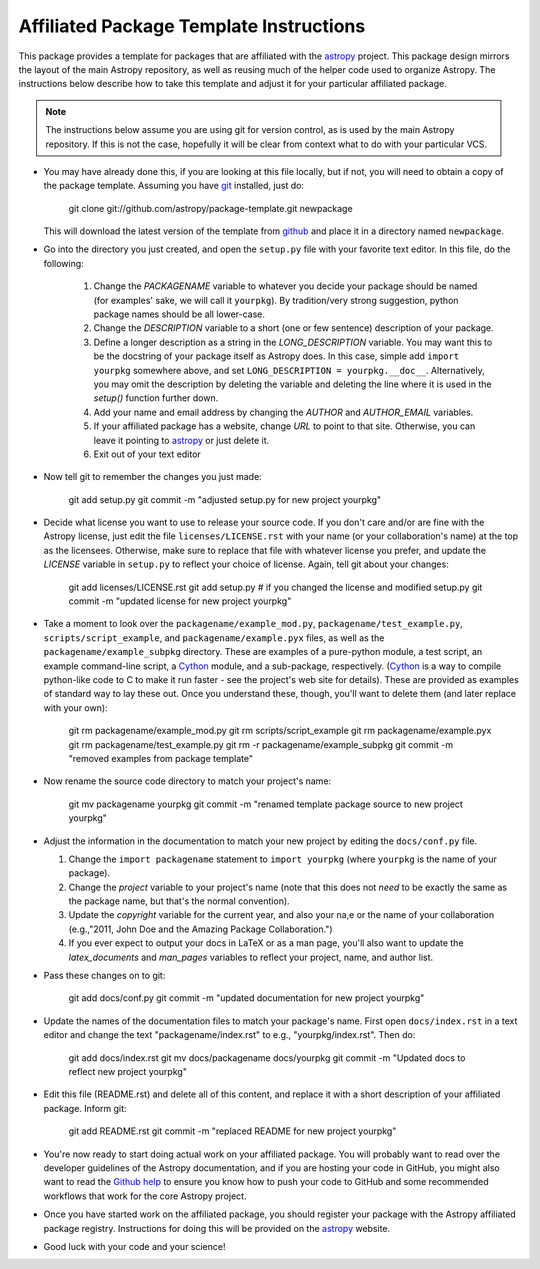 ========================================
Affiliated Package Template Instructions
========================================

This package provides a template for packages that are affiliated with the
`astropy`_ project. This package design mirrors the layout of the main Astropy
repository, as well as reusing much of the helper code used to organize
Astropy.  The instructions below describe how to take this template and adjust
it for your particular affiliated package.

.. note::
    The instructions below assume you are using git for version control, as is
    used by the main Astropy repository.  If this is not the case, hopefully
    it will be clear from context what to do with your particular VCS.

* You may have already done this, if you are looking at this file locally, but
  if not, you will need to obtain a copy of the package template.  Assuming
  you have `git`_ installed, just do:

      git clone git://github.com/astropy/package-template.git newpackage

  This will download the latest version of the template from `github`_ and
  place it in a directory named ``newpackage``.

* Go into the directory you just created, and open the ``setup.py`` file
  with your favorite text editor.  In this file, do the following:

    1. Change the `PACKAGENAME` variable to whatever you decide your package
       should be named (for examples' sake, we will call it ``yourpkg``). By
       tradition/very strong suggestion, python package names should be all
       lower-case.
    2. Change the `DESCRIPTION` variable to a short (one or few sentence)
       description of your package.
    3. Define a longer description as a string in the `LONG_DESCRIPTION`
       variable.  You may want this to be the docstring of your package itself
       as Astropy does.  In this case, simple add ``import yourpkg`` somewhere
       above, and set ``LONG_DESCRIPTION = yourpkg.__doc__``.  Alternatively,
       you may omit the description by deleting the variable and deleting the
       line where it is used in the `setup()` function further down.
    4. Add your name and email address by changing the `AUTHOR` and
       `AUTHOR_EMAIL` variables.
    5. If your affiliated package has a website, change `URL` to point to that
       site.  Otherwise, you can leave it pointing to `astropy`_ or just
       delete it.
    6. Exit out of your text editor

* Now tell git to remember the changes you just made:

   git add setup.py
   git commit -m "adjusted setup.py for new project yourpkg"

* Decide what license you want to use to release your source code. If you
  don't care and/or are fine with the Astropy license, just edit the file
  ``licenses/LICENSE.rst`` with your name (or your collaboration's name) at
  the top as the licensees.  Otherwise, make sure to replace that file with
  whatever license you prefer, and update the `LICENSE` variable in
  ``setup.py`` to reflect your choice of license.  Again, tell git about your
  changes:

    git add licenses/LICENSE.rst
    git add setup.py  # if you changed the license and modified setup.py
    git commit -m "updated license for new project yourpkg"

* Take a moment to look over the ``packagename/example_mod.py``,
  ``packagename/test_example.py``, ``scripts/script_example``, and
  ``packagename/example.pyx`` files, as well as the
  ``packagename/example_subpkg`` directory. These are examples of a
  pure-python module, a test script, an example command-line script, a
  `Cython`_ module, and a sub-package, respectively. (`Cython`_ is a way to
  compile python-like code to C to make it run faster - see the project's web
  site for details). These are provided as examples of standard way to lay
  these out. Once you understand these, though, you'll want to delete them
  (and later replace with your own):

    git rm packagename/example_mod.py
    git rm scripts/script_example
    git rm packagename/example.pyx
    git rm packagename/test_example.py
    git rm -r packagename/example_subpkg
    git commit -m "removed examples from package template"

* Now rename the source code directory to match your project's name:

    git mv packagename yourpkg
    git commit -m "renamed template package source to new project yourpkg"

* Adjust the information in the documentation to match your new project by
  editing the ``docs/conf.py`` file.

  1. Change the ``import packagename`` statement to ``import yourpkg`` (where
     ``yourpkg`` is the name of your package).
  2. Change the `project` variable to your project's name (note that this does
     not *need* to be exactly the same as the package name, but that's the
     normal convention).
  3. Update the `copyright` variable for the current year, and also your na,e
     or the name of your collaboration (e.g.,"2011, John Doe and the
     Amazing Package Collaboration.")
  4. If you ever expect to output your docs in LaTeX or as a man page, you'll
     also want to update the `latex_documents` and `man_pages` variables to
     reflect your project, name, and author list.

* Pass these changes on to git:

    git add docs/conf.py
    git commit -m "updated documentation for new project yourpkg"

* Update the names of the documentation files to match your package's name.
  First open ``docs/index.rst`` in a text editor and change the text
  "packagename/index.rst" to e.g., "yourpkg/index.rst".  Then do:

    git add docs/index.rst
    git mv docs/packagename docs/yourpkg
    git commit -m "Updated docs to reflect new project yourpkg"

* Edit this file (README.rst) and delete all of this content, and replace it
  with a short description of your affiliated package. Inform git:

    git add README.rst
    git commit -m "replaced README for new project yourpkg"

* You're now ready to start doing actual work on your affiliated package.  You
  will probably want to read over the developer guidelines of the Astropy
  documentation, and if you are hosting your code in GitHub, you might also
  want to read the `Github help <http://help.github.com/>`_ to ensure you know
  how to push your code to GitHub and some recommended workflows that work for
  the core Astropy project.

* Once you have started work on the affiliated package, you should register
  your package with the Astropy affiliated package registry. Instructions for
  doing this will be provided on the `astropy`_ website.

* Good luck with your code and your science!

.. _astropy: http://www.astropy.org/
.. _git: http://git-scm.com/
.. _github: http://github.com
.. _Cython: http://cython.org/
